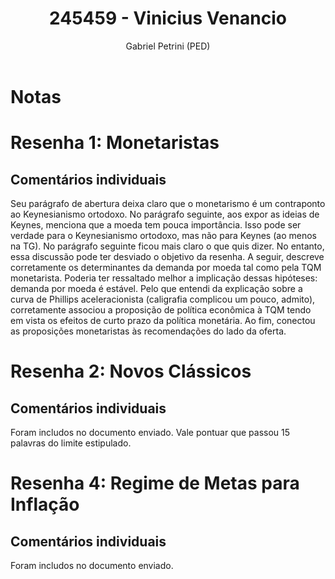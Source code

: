 #+OPTIONS: toc:nil num:nil tags:nil
#+TITLE: 245459 - Vinicius Venancio
#+AUTHOR: Gabriel Petrini (PED)
#+PROPERTY: RA 245459
#+PROPERTY: NOME "Vinicius Venancio"
#+INCLUDE_TAGS: private
#+PROPERTY: COLUMNS %TAREFA(Tarefa) %OBJETIVO(Objetivo) %CONCEITOS(Conceito) %ARGUMENTO(Argumento) %DESENVOLVIMENTO(Desenvolvimento) %CLAREZA(Clareza) %NOTA(Nota)
#+PROPERTY: TAREFA_ALL "Resenha 1" "Resenha 2" "Resenha 3" "Resenha 4" "Resenha 5" "Prova" "Seminário"
#+PROPERTY: OBJETIVO_ALL "Atingido totalmente" "Atingido satisfatoriamente" "Atingido parcialmente" "Atingindo minimamente" "Não atingido"
#+PROPERTY: CONCEITOS_ALL "Atingido totalmente" "Atingido satisfatoriamente" "Atingido parcialmente" "Atingindo minimamente" "Não atingido"
#+PROPERTY: ARGUMENTO_ALL "Atingido totalmente" "Atingido satisfatoriamente" "Atingido parcialmente" "Atingindo minimamente" "Não atingido"
#+PROPERTY: DESENVOLVIMENTO_ALL "Atingido totalmente" "Atingido satisfatoriamente" "Atingido parcialmente" "Atingindo minimamente" "Não atingido"
#+PROPERTY: CONCLUSAO_ALL "Atingido totalmente" "Atingido satisfatoriamente" "Atingido parcialmente" "Atingindo minimamente" "Não atingido"
#+PROPERTY: CLAREZA_ALL "Atingido totalmente" "Atingido satisfatoriamente" "Atingido parcialmente" "Atingindo minimamente" "Não atingido"
#+PROPERTY: NOTA_ALL "Atingido totalmente" "Atingido satisfatoriamente" "Atingido parcialmente" "Atingindo minimamente" "Não atingido"


* Notas :private:

  #+BEGIN: columnview :maxlevel 3 :id global
  #+END

* Resenha 1: Monetaristas                                           :private:
  :PROPERTIES:
  :TAREFA:   Resenha 1
  :OBJETIVO: Atingido parcialmente
  :ARGUMENTO: Atingido satisfatoriamente
  :CONCEITOS: Atingido satisfatoriamente
  :DESENVOLVIMENTO: Atingido totalmente
  :CONCLUSAO: Atingido totalmente
  :CLAREZA:  Atingido satisfatoriamente
  :NOTA:     Atingido satisfatoriamente
  :END:

** Comentários individuais 

Seu parágrafo de abertura deixa claro que o monetarismo é um contraponto ao Keynesianismo ortodoxo. No parágrafo seguinte, aos expor as ideias de Keynes, menciona que a moeda tem pouca importância. Isso pode ser verdade para o Keynesianismo ortodoxo, mas não para Keynes (ao menos na TG). No parágrafo seguinte ficou mais claro o que quis dizer. No entanto, essa discussão pode ter desviado o objetivo da resenha. A seguir, descreve corretamente os determinantes da demanda por moeda tal como pela TQM monetarista. Poderia ter ressaltado melhor a implicação dessas hipóteses: demanda por moeda é estável. Pelo que entendi da explicação sobre a curva de Phillips aceleracionista (caligrafia complicou um pouco, admito), corretamente associou a proposição de política econômica à TQM tendo em vista os efeitos de curto prazo da política monetária. Ao fim, conectou as proposições monetaristas às recomendações do lado da oferta.
* Resenha 2: Novos Clássicos                                        :private:
  :PROPERTIES:
  :TAREFA:   Resenha 2
  :OBJETIVO: Atingido parcialmente
  :ARGUMENTO: Atingido satisfatoriamente
  :CONCEITOS: Atingido satisfatoriamente
  :DESENVOLVIMENTO: Atingido parcialmente
  :CONCLUSAO: Atingido parcialmente
  :CLAREZA:  Atingido satisfatoriamente
  :NOTA:     Atingido parcialmente
  :END:

** Comentários individuais

   Foram includos no documento enviado. Vale pontuar que passou 15 palavras do limite estipulado. 

* Resenha 4: Regime de Metas para Inflação                                        :private:
:PROPERTIES:
:TAREFA:   Resenha 4
:OBJETIVO: Atingido satisfatoriamente
:ARGUMENTO: Atingido parcialmente
:CONCEITOS: Atingido parcialmente
:DESENVOLVIMENTO: Atingido satisfatoriamente
:CONCLUSAO: Atingido satisfatoriamente
:CLAREZA:  Atingido satisfatoriamente
:NOTA:     Atingido satisfatoriamente
:TURNITIN:
:END:

** Comentários individuais

Foram includos no documento enviado. 
